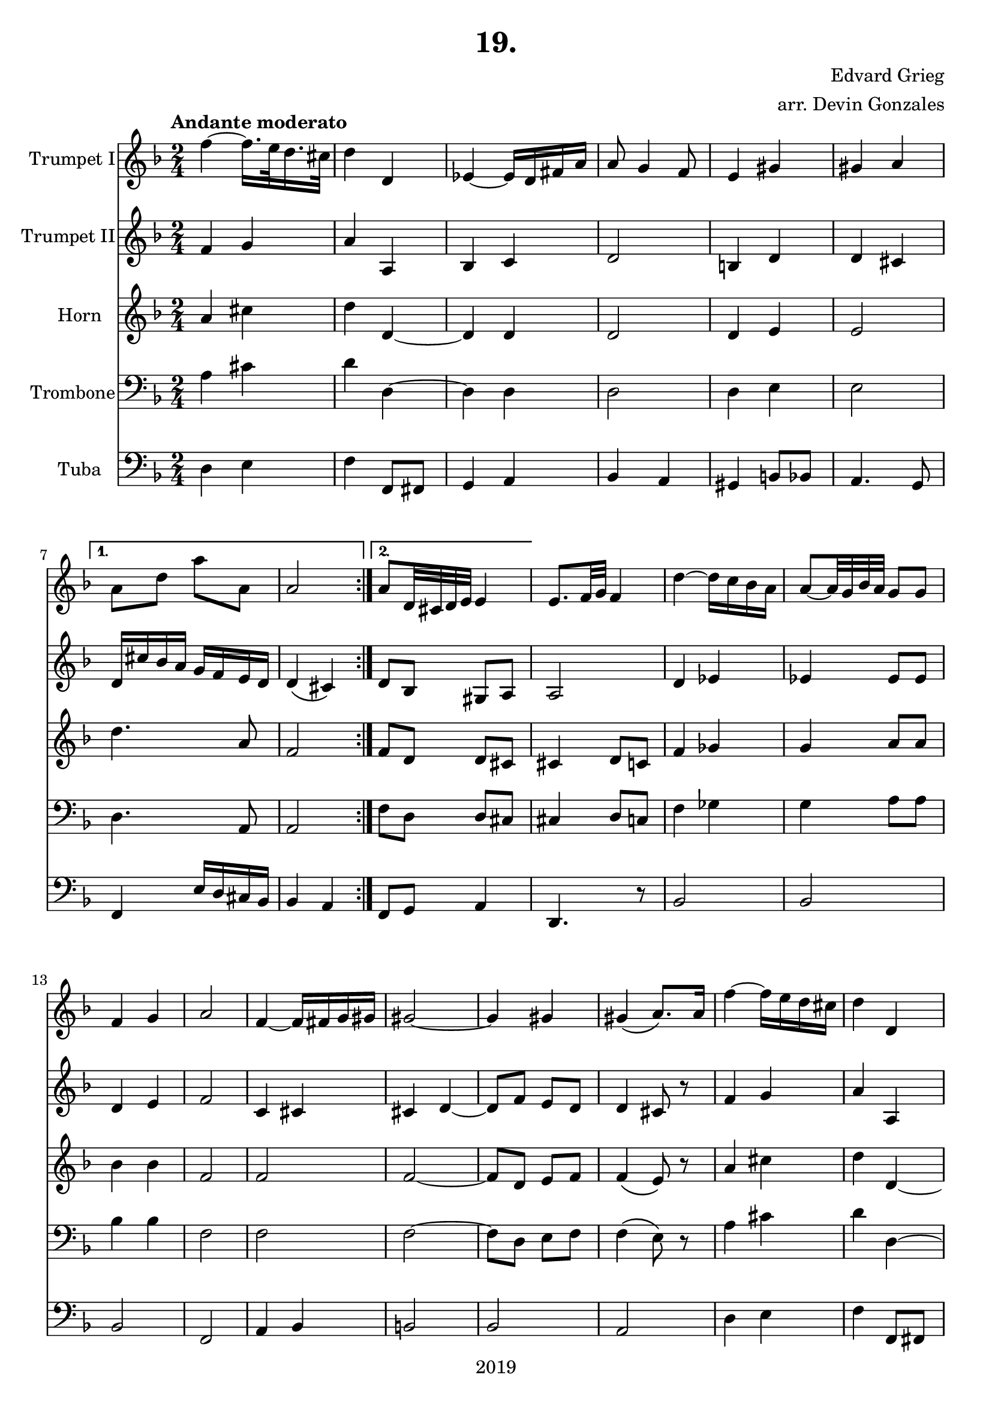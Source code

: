 \version "2.18.2"

\header {
  title = "19."
  composer = "Edvard Grieg"
  arranger = "arr. Devin Gonzales"
  copyright = "2019"
  tagline = ##f
}

global = {
  \key f \major
  \numericTimeSignature
  \time 2/4
  \tempo "Andante moderato"
}

scoreATrumpetBbI = \relative c'' {
  \global
  \transposition bes
    \repeat volta 2 { 
  f4~f16. e32 d16. cis32 |%m1
  d4 d, |%m2
  ees4~ees16 d fis a |%m3
  a8 g4 f8 |%m4
  e4 gis |%m5
  gis a |}%m6
    \alternative {
      {a8 d a' a,| a2 |}%m7-8
      {a8 d,32 cis d e e4 |}}%m9
  e8. f32 g f4 |%m10
  d'~d16 c bes a |%m11
  a8~a32 g bes a g8 g |%m12
  f4 g |%m13
  a2 |%m14
  f4~f16 fis g gis |%m15
  gis2~ |%m16
  gis4 gis |%m17
      %NO BAD DAYS
  gis4\( a8.\) a16 |%m18
  f'4~f16 e d cis |%m19
  d4 d, |%m20
  e4~e16 fis bes16. a32 |%m21
  a8 g4 f8 |%22
  f16 e dis e g fis eis fis |%m23
  a g fis g d' bes a bes |%m24
  a8 a cis16 bes a g |%m25
  a2 \bar "|." |%m26
}

scoreATrumpetBbII = \relative c'' {
  \global
  \transposition bes
    \repeat volta 2 {
  f,4 g |%m1
  a a, |%m2
  bes c |%m3
  d2 |%m4
  b4 d |%m5
  d cis |}%m6
    \alternative {
      {d16 cis' bes a g f e d | d4\( cis\)|}%m7-8
      {d8 bes gis a |}}%m9
  a2 |%m10
  d4 ees |%m11
  ees4 ees8 ees |%m12
  d4 e |%m13
  f2 |%m14
  c4 cis |%m15
  cis d~ |%m16
  d8 f e d |%m17
  d4 cis8 r |%m18
  f4 g |%m19
  a a, |%m20
  bes c |%m21
  d2 |%m22
  bes4 c |%m23
  d d |%m24
  d16 f e d e8 d~ |%m25
  d2 |%m26
}

scoreAHornF = \relative c'' {
  \global
  \transposition bes
    \repeat volta 2 {
  a4 cis |%m1
  d4 d,~ |%m2
  d d |%m3
  d2 |%m4
  d4 e |%m5
  e2 |}%m6
    \alternative {
  {d'4. a8 | f2 |}%m7-8 
  {f8 d d cis |}}%m9
  cis4 d8 c |%m10   
  f4 ges |%m11
  g a8 a |%m12
  bes4 bes |%m13
  f2 |%m14
  f |%m15
  f~ |%m16
  f8 d e f |%m17
  f4\( e8\) r |%m18
  a4 cis |%m19
  d d,~ |%m20
  d d |%m21
  d2 |%m22
  d4 d |%m23
  d bes'16 g fis g |%m24
  a8 a a4 |%m25
  f2
}

scoreATrombone = \relative c {
  \global
  \transposition bes
    \repeat volta 2 {
  a'4 cis |%m1
  d d,~ |%m2
  d d |%m3
  d2 |%m4
  d4 e|%m5
  e2 |}%m6
    \alternative{
    {d4. a8 | a2|}%m7-8
    {f'8 d d cis|}}%m9
  cis4 d8 c |%m10 
  f4 ges |%m11
  g a8 a |%m12
  bes4 bes |%m13
  f2 |%m14
  f |%m15
  f2~ |%m16
  f8 d e f |%m17
  f4\(e8\) r |%m18
  a4 cis |%m19
  d d,~ |%m20
  d d |%m21
  d2 |%m22
  d4 d |%m23
  d r |%m24
  f16 d cis bes e8 d~ |%m25
  d2 |%m26
  
}

scoreATuba = \relative c'' {
  \global
  \transposition bes,
    \repeat volta 2 {
  d,,4 e |%m1
  f f,8fis |%m2
  g4 a |%m3
  bes a |%m4
  gis b8 bes |%m5
  a4. g8 |}%m6
    \alternative{
  {f4 e'16 d cis bes | bes4 a |}%m7-8
  {f8 g a4 |}}%m9
  d,4. r8 |%m10 
  bes'2 |%m11
  bes |%12
  bes |%m13
  f2 |%m14
  a4 bes |%m15
  b2 |%m16
  bes |%m17
  a |%m18
  d4 e |%m19
  f4 f,8 fis |%m20
  g4 a |%m21
  bes a |%m22
  g a |%m23
  bes g |%m24
  a a16 g f e |%m25
  d2 |%m26
}

scoreATrumpetBbIPart = \new Staff \with {
  instrumentName = "Trumpet I"
  midiInstrument = "trumpet"
} \scoreATrumpetBbI

scoreATrumpetBbIIPart = \new Staff \with {
  instrumentName = "Trumpet II"
  midiInstrument = "trumpet"
} \scoreATrumpetBbII

scoreAHornFPart = \new Staff \with {
  instrumentName = "Horn"
  midiInstrument = "french horn"
} \scoreAHornF

scoreATrombonePart = \new Staff \with {
  instrumentName = "Trombone"
  midiInstrument = "trombone"
} { \clef bass \scoreATrombone }

scoreATubaPart = \new Staff \with {
  instrumentName = "Tuba"
  midiInstrument = "tuba"
} {\clef bass \scoreATuba}

\score {
  <<
    \scoreATrumpetBbIPart
    \scoreATrumpetBbIIPart
    \scoreAHornFPart
    \scoreATrombonePart
    \scoreATubaPart
  >>
  \layout { }
  \midi {
    \tempo 4=45
  }
}
